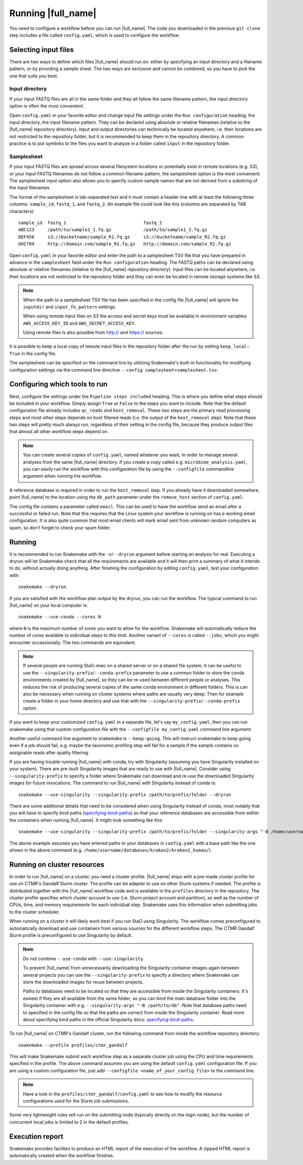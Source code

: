 Running |full_name|
===================
You need to configure a workflow before you can run |full_name|. The code 
you downloaded in the previous ``git clone`` step includes a file called 
``config.yaml``, which is used to configure the workflow. 

Selecting input files
*********************
There are two ways to define which files |full_name| should run on: either
by specifying an input directory and a filename pattern, or by providing
a sample sheet. The two ways are exclusive and cannot be combined, so you have
to pick the one that suits you best. 

Input directory
---------------
If your input FASTQ files are all in the same folder and they all follow the
same filename pattern, the input directory option is often the most convenient.

Open ``config.yaml`` in your favorite editor and change input file settings
under the ``Run configuration`` heading: the input directory, the input
filename pattern. They can be declared using absolute or relative filenames
(relative to the |full_name| repository directory). Input and output
directories can technically be located anywhere, i.e. their locations are not
restricted to the repository folder, but it is recommended to keep them in the
repository directory. A common practice is to put symlinks to the files you
want to analyze in a folder called ``input`` in the repository folder.

Samplesheet
-----------
If your input FASTQ files are spread across several filesystem locations or
potentially exist in remote locations (e.g. S3), or your input FASTQ filenames
do not follow a common filename pattern, the samplesheet option is the most
convenient. The samplesheet input option also allows you to specify custom
sample names that are not derived from a substring of the input filenames.

The format of the samplesheet is tab-separated text and it must contain a
header line with at least the following three columns: ``sample_id``,
``fastq_1``, and ``fastq_2``. An example file could look like this (columns are
separated by TAB characters)::

   sample_id  fastq_1                             fastq_2
   ABC123     /path/to/sample1_1.fq.gz            /path/to/sample1_2.fq.gz
   DEF456     s3://bucketname/sample_R1.fq.gz     s3://bucketname/sample_R2.fq.gz
   GHI789     http://domain.com/sample_R1.fq.gz   http://domain.com/sample_R2.fq.gz

Open ``config.yaml`` in your favorite editor and enter the path to a
samplesheet TSV file that you have prepared in advance in the ``samplesheet``
field under the ``Run configuration`` heading. The FASTQ paths can be declared
using absolute or relative filenames (relative to the |full_name| repository
directory). Input files can be located anywhere, i.e. their locations are not
restricted to the repository folder and they can even be located in remote
storage systems like S3.

.. note::

   When the path to a samplesheet TSV file has been specified in the config
   file |full_name| will ignore the ``inputdir`` and ``input_fn_pattern``
   settings.

   When using remote input files on S3 the access and secret keys must be
   available in environment variables ``AWS_ACCESS_KEY_ID`` and
   ``AWS_SECRET_ACCESS_KEY``.

   Using remote files is also possible from http:// and https:// sources.

It is possible to keep a local copy of remote input files in the repository
folder after the run by setting ``keep_local: True`` in the config file.

The samplesheet can be specified on the command line by utilizing Snakemake's
built-in functionality for modifying configuration settings via the command line
directive ``--config samplesheet=samplesheet.tsv``. 


Configuring which tools to run
******************************
Next, configure the settings under the ``Pipeline steps included`` heading.
This is where you define what steps should be included in your workflow. Simply
assign ``True`` or ``False`` to the steps you want to include. Note that the
default configuration file already includes ``qc_reads`` and ``host_removal``.
These two steps are the primary read processing steps and most other steps
depends on host filtered reads (i.e. the output of the ``host_removal`` step).
Note that these two steps will pretty much always run, regardless of their
setting in the config file, because they produce output files that almost all
other workflow steps depend on. 

.. note:: 

    You can create several copies of ``config.yaml``, named whatever you want,
    in order to manage several analyses from the same |full_name| directory.
    If you create a copy called e.g. ``microbime_analysis.yaml``, you can easily
    run the workflow with this configuration file by using the ``--configfile``
    commandline argument when running the workflow.

A reference database is required in order to run the ``host_removal`` step. If
you already have it downloaded somewhere, point |full_name| to the location
using the ``db_path`` parameter under the ``remove_host`` section of ``config.yaml``.

The config file contains a parameter called ``email``. This can be used to have
the workflow send an email after a successful or failed run. Note that this 
requires that the Linux system your workflow is running on has a working email
configuration. It is also quite common that most email clients will mark email sent
from unknown random computers as spam, so don't forget to check your spam folder.


Running
*******
It is recommended to run Snakemake with the ``-n``/``--dryrun`` argument before
starting an analysis for real. Executing a dryrun will let Snakemake check that
all the requirements are available and it will then print a summary of what it
intends to do, without actually doing anything. After finishing the
configuration by editing ``config.yaml``, test your configuration with::

    snakemake --dryrun

If you are satisfied with the workflow plan output by the dryrun, you can run
the workflow. The typical command to run |full_name| on your local computer
is::

    snakemake --use-conda --cores N

where ``N`` is the maximum number of cores you want to allow for the
workflow. Snakemake will automatically reduce the number of cores available
to individual steps to this limit. Another variant of ``--cores`` is called
``--jobs``, which you might encounter occassionally. The two commands are
equivalent.

.. note::

    If several people are running StaG-mwc on a shared server or on a shared
    file system, it can be useful to use the
    ``--singularity-prefix``/``--conda-prefix`` parameter to use a common
    folder to store the conda environments created by |full_name|, so they can be
    re-used between different people or analyses. This reduces the risk of
    producing several copies of the same conda environment in different
    folders. This is can also be necessary when running on cluster systems
    where paths are usually very deep. Then for example create a folder in your
    home directory and use that with the
    ``--singularity-prefix``/``--conda-prefix`` option.

If you want to keep your customized ``config.yaml`` in a separate file, let's 
say ``my_config.yaml``, then you can run snakemake using that custom configuration 
file with the ``--configfile my_config.yaml`` command line argument.

Another useful command line argument to snakemake is ``--keep-going``. This will 
instruct snakemake to keep going even if a job should fail, e.g. maybe the
taxonomic profiling step will fail for a sample if the sample contains no assignable
reads after quality filtering.

If you are having trouble running |full_name| with conda, try with Singularity
(assuming you have Singularity installed on your system). There are pre-built
Singularity images that are ready to use with |full_name|. Consider using
``--singularity-prefix`` to specify a folder where Snakemake can download and
re-use the downloaded Singularity images for future invocations. The command to
run |full_name| with Singularity instead of conda is::

    snakemake --use-singularity --singularity-prefix /path/to/prefix/folder --dryrun

There are some additional details that need to be considered when using
Singularity instead of conda, most notably that you will have to specify bind
paths (specifying-bind-paths_) so that your reference databases are
accessible from within the containers when running |full_name|. It might look
something like this::

    snakemake --use-singularity --singularity-prefix /path/to/prefix/folder --singularity-args "-B /home/username/databases"

The above example assumes you have entered paths to your databases in
``config.yaml`` with a base path like the one shown in the above command
(e.g. ``/home/username/databases/kraken2/kraken2_human/``).


Running on cluster resources
****************************
In order to run |full_name| on a cluster, you need a cluster profile.
|full_name| ships with a pre-made cluster profile for use on CTMR's Gandalf
Slurm cluster. The profile can be adapter to use on other Slurm systems if
needed. The profile is distributed together with the |full_name| workflow code
and is available in the ``profiles`` directory in the repository. The cluster
profile specifies which cluster account to use (i.e.  Slurm project account and
partition), as well as the number of CPUs, time, and memory requirements for
each individual step. Snakemake uses this information when submitting jobs to
the cluster scheduler.

When running on a cluster it will likely work best if you run StaG using
Singularity. The workflow comes preconfigured to automatically download and use
containers from various sources for the different workflow steps. The CTMR
Gandalf Slurm profile is preconfigured to use Singularity by default.

.. _specifying-bind-paths: https://sylabs.io/guides/3.5/user-guide/bind_paths_and_mounts.html#specifying-bind-paths

.. note:: 

    Do not combine ``--use-conda`` with ``--use-singularity``.

    To prevent |full_name| from unnecessarily downloading the Singularity
    container images again between several projects you can use the
    ``--singularity-prefix`` to specify a directory where Snakemake can store
    the downloaded images for reuse between projects.

    Paths to databases need to be located so that they are accessible from
    inside the Singularity containers. It's easiest if they are all available
    from the same folder, so you can bind the main database folder into the
    Singularity container with e.g. ``--singularity-args "-B /path/to/db"``.
    Note that database paths need to specified in the config file so that the
    paths are correct from inside the Singularity container. Read more about
    specifying bind paths in the official Singularity docs:
    specifying-bind-paths_. 

To run |full_name| on CTMR's Gandalf cluster, run the following command from
inside the workflow repository directory::

    snakemake --profile profiles/ctmr_gandalf

This will make Snakemake submit each workflow step as a separate cluster job
using the CPU and time requirements specified in the profile.  The above
command assumes you are using the default ``config.yaml`` configuration file.
If you are using a custom configuration file, just add ``--configfile
<name_of_your_config_file>`` to the command line.

.. note::

    Have a look in the ``profiles/ctmr_gandalf/config.yaml`` to see how to
    modify the resource configurations used for the Slurm job submissions.

Some very lightweight rules will run on the submitting node (typically directly
on the login node), but the number of concurrent local jobs is limited to 2 in
the default profiles.


Execution report
****************
Snakemake provides facilites to produce an HTML report of the execution of the
workflow. A zipped HTML report is automatically created when the workflow
finishes.


